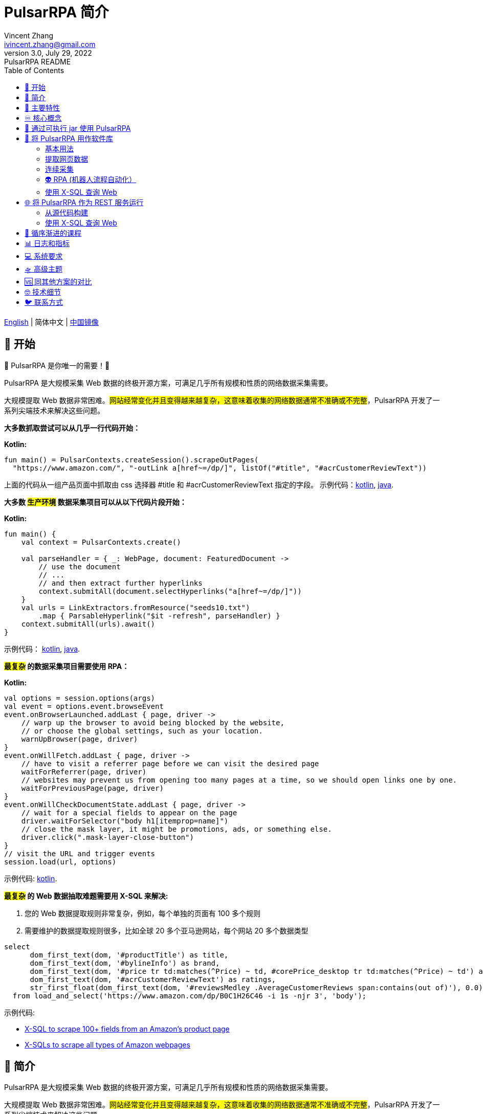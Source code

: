 = PulsarRPA 简介
Vincent Zhang <ivincent.zhang@gmail.com>
3.0, July 29, 2022: PulsarRPA README
:toc:
:icons: font
:url-quickref: https://docs.asciidoctor.org/asciidoc/latest/syntax-quick-reference/

link:README.adoc[English] | 简体中文 | https://gitee.com/platonai_galaxyeye/PulsarRPA[中国镜像]

== 🚄 开始

💖 PulsarRPA 是你唯一的需要！💖

PulsarRPA 是大规模采集 Web 数据的终极开源方案，可满足几乎所有规模和性质的网络数据采集需要。

大规模提取 Web 数据非常困难。#网站经常变化并且变得越来越复杂，这意味着收集的网络数据通常不准确或不完整#，PulsarRPA 开发了一系列尖端技术来解决这些问题。

*大多数抓取尝试可以从几乎一行代码开始：*

*Kotlin:*
[source,kotlin,options="nowrap"]
----
fun main() = PulsarContexts.createSession().scrapeOutPages(
  "https://www.amazon.com/", "-outLink a[href~=/dp/]", listOf("#title", "#acrCustomerReviewText"))
----

上面的代码从一组产品页面中抓取由 css 选择器 #title 和 #acrCustomerReviewText 指定的字段。 示例代码：link:pulsar-app/pulsar-examples/src/main/kotlin/ai/platon/pulsar/examples/sites/topEc/english/amazon/AmazonCrawler.kt[kotlin], link:pulsar-app/pulsar-examples/src/main/java/ai/platon/pulsar/examples/sites/amazon/AmazonCrawler.java[java].

*大多数 #生产环境# 数据采集项目可以从以下代码片段开始：*

*Kotlin:*
[source,kotlin]
----
fun main() {
    val context = PulsarContexts.create()

    val parseHandler = { _: WebPage, document: FeaturedDocument ->
        // use the document
        // ...
        // and then extract further hyperlinks
        context.submitAll(document.selectHyperlinks("a[href~=/dp/]"))
    }
    val urls = LinkExtractors.fromResource("seeds10.txt")
        .map { ParsableHyperlink("$it -refresh", parseHandler) }
    context.submitAll(urls).await()
}
----

示例代码：
link:pulsar-app/pulsar-examples/src/main/kotlin/ai/platon/pulsar/examples/_5_ContinuousCrawler.kt[kotlin], link:pulsar-app/pulsar-examples/src/main/java/ai/platon/pulsar/examples/ContinuousCrawler.java[java].

*#最复杂# 的数据采集项目需要使用 RPA：*

*Kotlin:*
```kotlin
val options = session.options(args)
val event = options.event.browseEvent
event.onBrowserLaunched.addLast { page, driver ->
    // warp up the browser to avoid being blocked by the website,
    // or choose the global settings, such as your location.
    warnUpBrowser(page, driver)
}
event.onWillFetch.addLast { page, driver ->
    // have to visit a referrer page before we can visit the desired page
    waitForReferrer(page, driver)
    // websites may prevent us from opening too many pages at a time, so we should open links one by one.
    waitForPreviousPage(page, driver)
}
event.onWillCheckDocumentState.addLast { page, driver ->
    // wait for a special fields to appear on the page
    driver.waitForSelector("body h1[itemprop=name]")
    // close the mask layer, it might be promotions, ads, or something else.
    driver.click(".mask-layer-close-button")
}
// visit the URL and trigger events
session.load(url, options)
```

示例代码: link:pulsar-app/pulsar-examples/src/main/kotlin/ai/platon/pulsar/examples/sites/food/dianping/RestaurantCrawler.kt[kotlin].

*#最复杂# 的 Web 数据抽取难题需要用 X-SQL 来解决:*

1. 您的 Web 数据提取规则非常复杂，例如，每个单独的页面有 100 多个规则
2. 需要维护的数据提取规则很多，比如全球 20 多个亚马逊网站，每个网站 20 多个数据类型

[source,sql,dialect=H2]
----
select
      dom_first_text(dom, '#productTitle') as title,
      dom_first_text(dom, '#bylineInfo') as brand,
      dom_first_text(dom, '#price tr td:matches(^Price) ~ td, #corePrice_desktop tr td:matches(^Price) ~ td') as price,
      dom_first_text(dom, '#acrCustomerReviewText') as ratings,
      str_first_float(dom_first_text(dom, '#reviewsMedley .AverageCustomerReviews span:contains(out of)'), 0.0) as score
  from load_and_select('https://www.amazon.com/dp/B0C1H26C46 -i 1s -njr 3', 'body');
----

示例代码:

* link:https://github.com/platonai/exotic-amazon/tree/main/src/main/resources/sites/amazon/crawl/parse/sql/crawl[X-SQL to scrape 100+ fields from an Amazon's product page]
* link:https://github.com/platonai/exotic-amazon/tree/main/src/main/resources/sites/amazon/crawl/parse/sql/crawl[X-SQLs to scrape all types of Amazon webpages]

== 🥁 简介

PulsarRPA 是大规模采集 Web 数据的终极开源方案，可满足几乎所有规模和性质的网络数据采集需要。

大规模提取 Web 数据非常困难。#网站经常变化并且变得越来越复杂，这意味着收集的网络数据通常不准确或不完整#，PulsarRPA 开发了一系列尖端技术来解决这些问题。

我们发布了一些最大型电商网站的全站数据采集的完整解决方案，*这些解决方案满足最高标准的性能、质量和成本要求*，他们将永久免费并开放源代码，譬如：

* https://github.com/platonai/exotic-amazon[Exotic Amazon]
* https://github.com/platonai/exotic/tree/main/exotic-app/exotic-OCR-examples/src/main/kotlin/ai/platon/exotic/examples/sites/walmart[Exotic Walmart]
* https://github.com/platonai/exotic/tree/main/exotic-app/exotic-OCR-examples/src/main/kotlin/ai/platon/exotic/examples/sites/food/dianping[Exotic Dianping]

🕷 **PulsarRPA 支持高质量的大规模数据采集和处理。**PulsarRPA 开发了一系列基础设施和前沿技术，来保证即使是大规模数据采集场景，也能达到最高标准的性能、质量和总体拥有成本。

🏪 **PulsarRPA 支持网络即数据库范式。**PulsarRPA 像对待内部数据库一样对待外部网络，如果需要的数据不在本地存储中，或者现存版本不满足分析需要，则系统会从互联网上采集该数据的最新版本。我们还开发了 X-SQL 来直接查询互联网，并将网页转换成表格和图表。

🌈 **PulsarRPA 支持浏览器渲染并将其作为数据采集的首要方法。**将浏览器渲染作为数据采集的首要方法，我们在数据点规模、数据质量、人力成本和硬件成本之间实现了最佳平衡，并实现了最低的总体拥有成本。通过优化，如屏蔽不必要的资源文件，浏览器渲染的性能甚至可以与传统的单一资源采集方法相媲美。

💫 **PulsarRPA 支持 RPA 采集。**PulsarRPA 包含一个 RPA 子系统，来实现网页交互：滚动、打字、屏幕捕获、鼠标拖放、点击等。该子系统和大家所熟知的 selenium, playwright, puppeteer 是类似的，但对所有行为进行了优化，譬如更真实的模拟操作，更好的执行性能，更好的并行性，更好的容错处理，等等。

🔪 **PulsarRPA 支持退化的单一资源采集。**PulsarRPA 的默认采集方式是通过浏览器渲染来采集 `完整的` 网页数据，但如果您需要的数据可以通过单一接口获取，譬如可以通过某个 ajax 接口返回，也可以调用 PulsarRPA 的资源采集方法进行超高速采集。

💯 **PulsarRPA 计划支持最前沿的信息提取技术。**我们计划发布一个先进的人工智能，以显著的精度自动提取所有网页（譬如商品详情页）中的每一个字段，目前我们提供了一个 https://github.com/platonai/PulsarRPAPro#run-auto-extract[预览版本]。

== 🚀 主要特性

* 网络爬虫：各种数据采集模式，包括浏览器渲染、ajax数据采集、普通协议采集等
* RPA：机器人流程自动化、模仿人类行为、采集单网页应用程序或执行其他有价值的任务
* 简洁的 API：一行代码抓取，或者一条 SQL 将整个网站栏目变成表格
* X-SQL：扩展 SQL 来管理 Web 数据：网络爬取、数据采集、Web 内容挖掘、Web BI
* 爬虫隐身：浏览器驱动隐身，IP 轮换，隐私上下文轮换，永远不会被屏蔽
* 高性能：高度优化，单机并行渲染数百页而不被屏蔽
* 低成本：每天抓取 100,000 个浏览器渲染的电子商务网页，或 n * 10,000,000 个数据点，仅需要 8 核 CPU/32G 内存
* 数据质量保证：智能重试、精准调度、Web 数据生命周期管理
* 大规模采集：完全分布式，专为大规模数据采集而设计
* 大数据支持：支持各种后端存储：本地文件/MongoDB/HBase/Gora
* 日志和指标：密切监控并记录每个事件
* [预览] 信息提取：自动学习网页数据模式，以显著的精度自动提取网页中的每一个字段

== ♾ 核心概念

PulsarRPA 的核心概念包括以下内容，了解了这些核心概念，您可以使用 PulsarRPA 解决最高要求的数据采集任务：

* 网络数据采集（Web Scraping）: 使用机器人从网站中提取内容和数据的过程
* 自动提取（Auto Extract）: 自动学习数据模式并从网页中提取每个字段，由尖端的人工智能解决算法驱动
* RPA: 机器人流程自动化，这是抓取现代网页的唯一方法
* 网络即数据库（Network As A Database）: 像访问本地数据库一样访问 Web
* X-SQL: 直接使用 SQL 查询 Web
* Pulsar Session: 提供了一组简单、强大和灵活的 API 来执行 Web 抓取任务
* Web Driver: Web 驱动定义了一个简洁的界面来访问网页并与之交互，所有行为都经过优化以尽可能接近真实的人
* URL: PulsarRPA 中的 URL 是一个普通的 URL，但是带有描述任务的额外信息。PulsarRPA 中的每个任务都被定义为某种形式的 URL
* Hyperlink: PulsarRPA 中的超链接是一个普通的超链接，但是带有描述任务的额外信息
* Load Options: 加载选项或加载参数影响 PulsarRPA 如何加载、获取和抓取网页
* Event Handlers: 在网页的整个生命周期中捕获和处理事件

点击 link:docs/concepts-CN.adoc#_the_core_concepts_of_pulsar[PulsarRPA concepts] 查看详情。

== 🧮 通过可执行 jar 使用 PulsarRPA

我们发布了一个基于 PulsarRPA 的独立可执行 jar，它包含：

* 一组顶尖站点的数据采集示例
* 基于 `自监督机器学习` 自动进行信息提取的小程序，AI 算法识别详情页的所有字段，95% 以上字段精确度 99% 以上
* 基于 `自监督机器学习` 自动学习并输出所有采集规则的小程序
* 从命令行直接执行网页数据采集任务，不需要写代码
* PulsarRPA 服务器，我们可以向服务器发送 SQL 来采集 Web 数据
* 一个 Web UI，从中我们可以编写 SQL 并将它们发送到服务器

下载 link:https://github.com/platonai/PulsarRPAPro#download[PulsarRPAPro] 并使用单个命令行探索其能力：

    java -jar exotic-standalone.jar

== 🎁 将 PulsarRPA 用作软件库

利用 PulsarRPA 强大功能的最简单方法是将其作为库添加到您的项目中。

Maven:
[source,xml]
----
<dependency>
  <groupId>ai.platon.pulsar</groupId>
  <artifactId>pulsar-all</artifactId>
  <version>1.12.4</version>
</dependency>
----

Gradle:
[source,kotlin]
----
implementation("ai.platon.pulsar:pulsar-all:1.12.4")
----

也可以从 github.com 克隆模板项目: https://github.com/platonai/pulsar-kotlin-template[kotlin], https://github.com/platonai/pulsar-java-template[java-11], https://github.com/platonai/pulsar-java-17-template[java-17]。

对于国内开发者，我们强烈建议您按照 link:bin/tools/maven/maven-settings.adoc[这个] 指导来加速构建。

=== 基本用法

*Kotlin:*

[source,kotlin]
----
// Create a pulsar session
val session = PulsarContexts.createSession()
// The main url we are playing with
val url = "https://www.amazon.com/dp/B0C1H26C46"

// Load a page from local storage, or fetch it from the Internet if it does not exist or has expired
val page = session.load(url, "-expires 10s")

// Submit a url to the URL pool, the submitted url will be processed in a crawl loop
session.submit(url, "-expires 10s")

// Parse the page content into a document
val document = session.parse(page)
// do something with the document
// ...

// Load and parse
val document2 = session.loadDocument(url, "-expires 10s")
// do something with the document
// ...

// Load the portal page and then load all links specified by `-outLink`.
// Option `-outLink` specifies the cssSelector to select links in the portal page to load.
// Option `-topLinks` specifies the maximal number of links selected by `-outLink`.
val pages = session.loadOutPages(url, "-expires 10s -itemExpires 10s -outLink a[href~=/dp/] -topLinks 10")

// Load the portal page and submit the out links specified by `-outLink` to the URL pool.
// Option `-outLink` specifies the cssSelector to select links in the portal page to submit.
// Option `-topLinks` specifies the maximal number of links selected by `-outLink`.
session.submitOutPages(url, "-expires 1d -itemExpires 7d -outLink a[href~=/dp/] -topLinks 10")

// Load, parse and scrape fields
val fields = session.scrape(url, "-expires 10s", "#centerCol",
    listOf("#title", "#acrCustomerReviewText"))

// Load, parse and scrape named fields
val fields2 = session.scrape(url, "-i 10s", "#centerCol",
    mapOf("title" to "#title", "reviews" to "#acrCustomerReviewText"))

// Load, parse and scrape named fields
val fields3 = session.scrapeOutPages(url, "-i 10s -ii 10s -outLink a[href~=/dp/] -topLink 10", "#centerCol",
    mapOf("title" to "#title", "reviews" to "#acrCustomerReviewText"))

// Add `-parse` option to activate the parsing subsystem
val page10 = session.load(url, "-parse -expires 10s")

// Kotlin suspend calls
val page11 = runBlocking { session.loadDeferred(url, "-expires 10s") }

// Java-style async calls
session.loadAsync(url, "-expires 10s").thenApply(session::parse).thenAccept(session::export)

----

示例代码: link:pulsar-app/pulsar-examples/src/main/kotlin/ai/platon/pulsar/examples/_0_BasicUsage.kt[kotlin], link:pulsar-app/pulsar-examples/src/main/java/ai/platon/pulsar/examples/BasicUsage.java[java].

*Load options*

请注意，我们的大多数抓取方法都接受一个称为加载参数或加载选项的参数，以控制如何加载/获取网页。

    -expires     // The expiry time of a page
    -itemExpires // The expiry time of item pages in batch scraping methods
    -outLink     // The selector of out links to scrape
    -refresh     // Force (re)fetch the page, just like hitting the refresh button on a real browser
    -parse       // Activate parse subsystem
    -resource    // Fetch the url as a resource without browser rendering

点击 link:docs/concepts-CN.adoc#_load_options[Load Options] 查看详情。

=== 提取网页数据

PulsarRPA 使用 https://jsoup.org/[jsoup] 从 HTML 文档中提取数据。 Jsoup 将 HTML 解析为与现代浏览器相同的 DOM。 查看  https://jsoup.org/cookbook/extracting-data/selector-syntax[selector-syntax] 以获取所有受支持的 CSS 选择器。

*Kotlin:*

[source,kotlin]
----
val document = session.loadDocument(url, "-expires 1d")
val price = document.selectFirst('.price').text()
----

=== 连续采集

在 PulsarRPA 中抓取大量 url 集合或运行连续采集非常简单。

*Kotlin:*

[source,kotlin]
----
fun main() {
    val context = PulsarContexts.create()

    val parseHandler = { _: WebPage, document: FeaturedDocument ->
        // do something wonderful with the document
        System.out.println(document.getTitle() + "\t|\t" + document.getBaseUri());
    }
    val urls = LinkExtractors.fromResource("seeds.txt")
        .map { ParsableHyperlink("$it -refresh", parseHandler) }
    context.submitAll(urls)
    // feel free to submit millions of urls here
    context.submitAll(urls)
    // ...
    context.await()
}
----

*Java:*

[source,java]
----
public class ContinuousCrawler {

    private static void onParse(WebPage page, FeaturedDocument document) {
        // do something wonderful with the document
        System.out.println(document.getTitle() + "\t|\t" + document.getBaseUri());
    }

    public static void main(String[] args) {
        PulsarContext context = PulsarContexts.create();

        List<Hyperlink> urls = LinkExtractors.fromResource("seeds.txt")
                .stream()
                .map(seed -> new ParsableHyperlink(seed, ContinuousCrawler::onParse))
                .collect(Collectors.toList());
        context.submitAll(urls);
        // feel free to submit millions of urls here
        context.submitAll(urls);
        // ...
        context.await();
    }
}
----

示例代码: link:pulsar-app/pulsar-examples/src/main/kotlin/ai/platon/pulsar/examples/_9_MassiveCrawler.kt[kotlin], link:pulsar-app/pulsar-examples/src/main/java/ai/platon/pulsar/examples/ContinuousCrawler.java[java].

=== 👽 RPA (机器人流程自动化）

随着网站变得越来越复杂，RPA 已成为从某些网站收集数据的唯一途径，例如某些使用自定义字体技术的网站。

PulsarRPA 包含一个 RPA 子系统，提供了一种在网页生命周期中模仿真人的便捷方式，使用 Web 驱动程序与网页交互：滚动、打字、屏幕捕获、鼠标拖放、点击等。这和大家所熟知的 selenium，playwright，puppeteer 类似，不同的是，PulsarRPA 的所有行为都针对大规模数据采集进行优化。

以下是一个典型的 RPA 代码片段，它是从顶级电子商务网站收集数据所必需的：

```kotlin
val options = session.options(args)
val event = options.event.browseEvent
event.onBrowserLaunched.addLast { page, driver ->
    // 预热浏览器，以避免被网站阻止，或选择全局设置，例如您的位置
    warnUpBrowser(page, driver)
}
event.onWillFetch.addLast { page, driver ->
    // 必须先访问引荐来源页面，然后才能访问所需页面
    waitForReferrer(page, driver)
    // 网站可能会阻止我们同时打开过多页面，因此我们应该逐一打开链接
    waitForPreviousPage(page, driver)
}
event.onWillCheckDocumentState.addLast { page, driver ->
    // 等待特殊字段出现在页面上
    driver.waitForSelector("body h1[itemprop=name]")
    // 关闭遮罩层，它可能是促销、广告或其他东西
    driver.click(".mask-layer-close-button")
}
// 访问 URL 并触发事件
session.load(url, options)
```

The example code can be found here: link:pulsar-app/pulsar-examples/src/main/kotlin/ai/platon/pulsar/examples/sites/food/dianping/RestaurantCrawler.kt[kotlin]。

=== 使用 X-SQL 查询 Web

提取单个页面：

[source,sql]
----
select
      dom_first_text(dom, '#productTitle') as title,
      dom_first_text(dom, '#bylineInfo') as brand,
      dom_first_text(dom, '#price tr td:matches(^Price) ~ td, #corePrice_desktop tr td:matches(^Price) ~ td') as price,
      dom_first_text(dom, '#acrCustomerReviewText') as ratings,
      str_first_float(dom_first_text(dom, '#reviewsMedley .AverageCustomerReviews span:contains(out of)'), 0.0) as score
  from load_and_select('https://www.amazon.com/dp/B0C1H26C46 -i 1s -njr 3', 'body');
----

执行 X-SQL：

[source,kotlin]
----
val context = SQLContexts.create()
val rs = context.executeQuery(sql)
println(ResultSetFormatter(rs, withHeader = true))
----

结果如下:

----
TITLE                                                   | BRAND                  | PRICE   | RATINGS       | SCORE
HUAWEI P20 Lite (32GB + 4GB RAM) 5.84" FHD+ Display ... | Visit the HUAWEI Store | $6.10 | 1,349 ratings | 4.40
----

示例代码: link:pulsar-app/pulsar-examples/src/main/kotlin/ai/platon/pulsar/examples/_10_XSQL.kt[kotlin].

点击 link:docs/x-sql-CN.adoc[X-SQL] 查看关于 X-SQL 的详细介绍和函数说明。

== 🌐 将 PulsarRPA 作为 REST 服务运行

当 PulsarRPA 作为 REST 服务运行时，X-SQL 可用于随时随地抓取网页或直接查询 Web 数据，无需打开 IDE。

=== 从源代码构建
----
git clone https://github.com/platonai/pulsar.git
cd pulsar && bin/build-run.sh
----

对于国内开发者，我们强烈建议您按照 link:bin/tools/maven/maven-settings.adoc[这个] 指导来加速构建。

=== 使用 X-SQL 查询 Web

如果未启动，则启动 pulsar 服务器：

[source,shell]
----
bin/pulsar
----

在另一个终端窗口中抓取网页：

[source,shell]
----
bin/scrape.sh
----
该 bash 脚本非常简单，只需使用 curl 发送 X-SQL：
[source,sql]
----
curl -X POST --location "http://localhost:8182/api/x/e" -H "Content-Type: text/plain" -d "
  select
      dom_base_uri(dom) as url,
      dom_first_text(dom, '#productTitle') as title,
      str_substring_after(dom_first_href(dom, '#wayfinding-breadcrumbs_container ul li:last-child a'), '&node=') as category,
      dom_first_slim_html(dom, '#bylineInfo') as brand,
      cast(dom_all_slim_htmls(dom, '#imageBlock img') as varchar) as gallery,
      dom_first_slim_html(dom, '#landingImage, #imgTagWrapperId img, #imageBlock img:expr(width > 400)') as img,
      dom_first_text(dom, '#price tr td:contains(List Price) ~ td') as listprice,
      dom_first_text(dom, '#price tr td:matches(^Price) ~ td') as price,
      str_first_float(dom_first_text(dom, '#reviewsMedley .AverageCustomerReviews span:contains(out of)'), 0.0) as score
  from load_and_select('https://www.amazon.com/dp/B0C1H26C46 -i 1d -njr 3', 'body');"
----

示例代码: link:bin/scrape.sh[bash], link:bin/scrape.bat[batch], link:pulsar-client/src/main/java/ai/platon/pulsar/client/Scraper.java[java], link:pulsar-client/src/main/kotlin/ai/platon/pulsar/client/Scraper.kt[kotlin], link:pulsar-client/src/main/php/Scraper.php[php].

Json 格式的响应如下：

[source,json]
----
{
    "uuid": "cc611841-1f2b-4b6b-bcdd-ce822d97a2ad",
    "statusCode": 200,
    "pageStatusCode": 200,
    "pageContentBytes": 1607636,
    "resultSet": [
        {
            "title": "Tara Toys Ariel Necklace Activity Set - Amazon Exclusive (51394)",
            "listprice": "$19.99",
            "price": "$12.99",
            "categories": "Toys & Games|Arts & Crafts|Craft Kits|Jewelry",
            "baseuri": "https://www.amazon.com/dp/B0C1H26C46"
        }
    ],
    "pageStatus": "OK",
    "status": "OK"
}
----

点击 link:docs/x-sql-CN.adoc[X-SQL] 查看关于 X-SQL 的详细介绍和函数说明。

== 📖 循序渐进的课程

我们有一个循序渐进的示例课程:

. link:pulsar-app/pulsar-examples/src/main/kotlin/ai/platon/pulsar/examples/_0_BasicUsage.kt[BasicUsage]
. link:pulsar-app/pulsar-examples/src/main/kotlin/ai/platon/pulsar/examples/_1_LoadOptions.kt[LoadOptions]
. link:pulsar-app/pulsar-examples/src/main/kotlin/ai/platon/pulsar/examples/_2_URLs.kt[URLs]
. link:pulsar-app/pulsar-examples/src/main/kotlin/ai/platon/pulsar/examples/_3_JvmAsync.kt[JvmAsync]
. link:pulsar-app/pulsar-examples/src/main/kotlin/ai/platon/pulsar/examples/_4_Coroutine.kt[Flow]
. link:pulsar-app/pulsar-examples/src/main/kotlin/ai/platon/pulsar/examples/_5_ContinuousCrawler.kt[ContinuousCrawler]
. link:pulsar-app/pulsar-examples/src/main/kotlin/ai/platon/pulsar/examples/_6_EventHandler.kt[EventHandler]
. link:pulsar-app/pulsar-examples/src/main/kotlin/ai/platon/pulsar/examples/_7_RPA.kt[RPA]
. link:pulsar-app/pulsar-examples/src/main/kotlin/ai/platon/pulsar/examples/_8_WebDriver.kt[WebDriver]
. link:pulsar-app/pulsar-examples/src/main/kotlin/ai/platon/pulsar/examples/_9_MassiveCrawler.kt[MassiveCrawler]
. link:pulsar-app/pulsar-examples/src/main/kotlin/ai/platon/pulsar/examples/_10_XSQL.kt[X-SQL]
. link:https://github.com/platonai/exotic-amazon[Practice: Crawl the Top 1 E-comm Site at Scale]

== 📊 日志和指标

PulsarRPA 精心设计了日志和指标子系统，以记录系统中发生的每一个事件。

PulsarRPA 在日志中报告每个页面加载任务执行的状态，因此很容易知道系统中发生了什么，判断系统运行是否健康、回答成功获取多少页面、重试多少页面、使用了多少代理 IP。

只需注意几个符号，您就可以深入了解整个系统的状态：💯 💔 🗙 ⚡ 💿 🔃 🤺。

下面是一组典型的页面加载日志，查看 link:docs/log-format.adoc[日志格式] 了解如何阅读日志，从而一目了然地了解整个系统的状态。

[source,composer log,options="nowrap"]
----
2022-09-24 11:46:26.045  INFO [-worker-14] a.p.p.c.c.L.Task - 3313. 💯 ⚡ U for N got 200 580.92 KiB in 1m14.277s, fc:1 | 75/284/96/277/6554 | 106.32.12.75 | 3xBpaR2 | https://www.walmart.com/ip/Restored-iPhone-7-32GB-Black-T-Mobile-Refurbished/329207863 -expires PT24H -ignoreFailure -itemExpires PT1M -outLinkSelector a[href~=/ip/] -parse -requireSize 300000
2022-09-24 11:46:09.190  INFO [-worker-32] a.p.p.c.c.L.Task - 3738. 💯 💿 U  got 200 452.91 KiB in 55.286s, last fetched 9h32m50s ago, fc:1 | 49/171/82/238/6172 | 121.205.220.179 | https://www.walmart.com/ip/Boost-Mobile-Apple-iPhone-SE-2-Cell-Phone-Black-64GB-Prepaid-Smartphone/490934488 -expires PT24H -ignoreFailure -itemExpires PT1M -outLinkSelector a[href~=/ip/] -parse -requireSize 300000
2022-09-24 11:46:28.567  INFO [-worker-17] a.p.p.c.c.L.Task - 2269. 💯 🔃 U for SC got 200 565.07 KiB <- 543.41 KiB in 1m22.767s, last fetched 16m58s ago, fc:6 | 58/230/98/295/6272 | 27.158.125.76 | 9uwu602 | https://www.walmart.com/ip/Straight-Talk-Apple-iPhone-11-64GB-Purple-Prepaid-Smartphone/356345388?variantFieldId=actual_color -expires PT24H -ignoreFailure -itemExpires PT1M -outLinkSelector a[href~=/ip/] -parse -requireSize 300000
2022-09-24 11:47:18.390  INFO [r-worker-8] a.p.p.c.c.L.Task - 3732. 💔 ⚡ U for N got 1601 0 <- 0 in 32.201s, fc:1/1 Retry(1601) rsp: CRAWL, rrs: EMPTY_0B | 2zYxg52 | https://www.walmart.com/ip/Apple-iPhone-7-256GB-Jet-Black-AT-T-Locked-Smartphone-Grade-B-Used/182353175?variantFieldId=actual_color -expires PT24H -ignoreFailure -itemExpires PT1M -outLinkSelector a[href~=/ip/] -parse -requireSize 300000
2022-09-24 11:47:13.860  INFO [-worker-60] a.p.p.c.c.L.Task - 2828. 🗙 🗙 U for SC got 200 0 <- 348.31 KiB <- 684.75 KiB in 0s, last fetched 18m55s ago, fc:2 | 34/130/52/181/5747 | 60.184.124.232 | 11zTa0r2 | https://www.walmart.com/ip/Walmart-Family-Mobile-Apple-iPhone-11-64GB-Black-Prepaid-Smartphone/209201965?athbdg=L1200 -expires PT24H -ignoreFailure -itemExpires PT1M -outLinkSelector a[href~=/ip/] -parse -requireSize 300000
----

== 💻 系统要求

* Memory 4G+
* Maven 3.2+
* Java 11 JDK 最新版本
* java and jar on the PATH
* Google Chrome 90+

PulsarRPA 在 Ubuntu 18.04、Ubuntu 20.04、Windows 7、Windows 11、WSL 上进行了测试，任何其他满足要求的操作系统也应该可以正常工作。

== 🛸 高级主题

点击链接 link:docs/faq/advanced-topics.adoc[advanced topics] 查看以下问题的答案：

* 大规模网络爬虫有什么困难？
* 如何每天从电子商务网站上抓取一百万个产品页面？
* 如何在登录后抓取页面？
* 如何在浏览器上下文中直接下载资源？
* 如何抓取单页应用程序（SPA）？
** 资源模式
** RPA 模式
* 如何确保正确提取所有字段？
* 如何抓取分页链接？
* 如何抓取新发现的链接？
* 如何爬取整个网站？
* 如何模拟人类行为？
* 如何安排优先任务？
* 如何在固定时间点开始任务？
* 如何删除计划任务？
* 如何知道任务的状态？
* 如何知道系统中发生了什么？
* 如何为要抓取的字段自动生成 css 选择器？
* 如何使用机器学习自动从网站中提取内容并具有商业准确性？
* 如何抓取 amazon.com 以满足行业需求？

== 🆚 同其他方案的对比

一般来说，”主要特性“部分中提到的特性都得到了 PulsarRPA 的良好支持，但其他解决方案不支持或者支持不好。

点击链接 link:docs/faq/solution-comparison.adoc[solution comparison] 查看以下问题的答案：

* PulsarRPA vs selenium/puppeteer/playwright
* PulsarRPA vs nutch
* PulsarRPA vs scrapy+splash

== 🤓 技术细节
点击链接 link:docs/faq/technical-details.adoc[technical details] 查看以下问题的答案：

* 如何轮换我的 IP 地址？
* 如何隐藏我的机器人不被检测到？
* 如何以及为什么要模拟人类行为？
* 如何在一台机器上渲染尽可能多的页面而不被屏蔽？

== 🐦 联系方式

* 微信：galaxyeye
* 微博：link:https://weibo.com/galaxyeye[galaxyeye]
* 邮箱：galaxyeye@live.cn, ivincent.zhang@gmail.com
* Twitter: galaxyeye8
* 网站：link:http://platon.ai[platon.ai]
